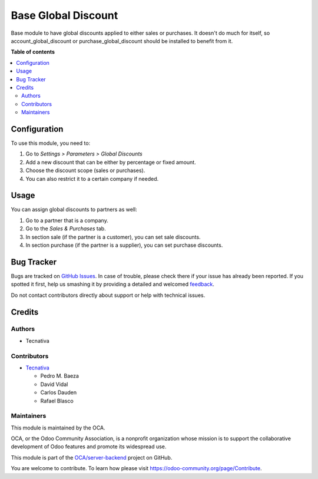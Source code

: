 ====================
Base Global Discount
====================

.. !!!!!!!!!!!!!!!!!!!!!!!!!!!!!!!!!!!!!!!!!!!!!!!!!!!!
   !! This file is generated by oca-gen-addon-readme !!
   !! changes will be overwritten.                   !!
   !!!!!!!!!!!!!!!!!!!!!!!!!!!!!!!!!!!!!!!!!!!!!!!!!!!!

.. |badge1| image:: https://img.shields.io/badge/maturity-Beta-yellow.png
    :target: https://odoo-community.org/page/development-status
    :alt: Beta
.. |badge2| image:: https://img.shields.io/badge/licence-AGPL--3-blue.png
    :target: http://www.gnu.org/licenses/agpl-3.0-standalone.html
    :alt: License: AGPL-3
.. |badge3| image:: https://img.shields.io/badge/github-OCA%2Fserver--backend-lightgray.png?logo=github
    :target: https://github.com/OCA/server-backend/tree/11.0/base_global_discount
    :alt: OCA/server-backend
.. |badge4| image:: https://img.shields.io/badge/weblate-Translate%20me-F47D42.png
    :target: https://translation.odoo-community.org/projects/server-backend-11-0/server-backend-11-0-base_global_discount
    :alt: Translate me on Weblate
.. |badge5| image:: https://img.shields.io/badge/runbot-Try%20me-875A7B.png
    :target: https://runbot.odoo-community.org/runbot/253/11.0
    :alt: Try me on Runbot

|badge1| |badge2| |badge3| |badge4| |badge5| 

Base module to have global discounts applied to either sales or purchases. It
doesn't do much for itself, so account_global_discount or
purchase_global_discount should be installed to benefit from it.

**Table of contents**

.. contents::
   :local:

Configuration
=============

To use this module, you need to:

#. Go to *Settings > Parameters > Global Discounts*
#. Add a new discount that can be either by percentage or fixed amount.
#. Choose the discount scope (sales or purchases).
#. You can also restrict it to a certain company if needed.

Usage
=====

You can assign global discounts to partners as well:

#. Go to a partner that is a company.
#. Go to the *Sales & Purchases* tab.
#. In section sale (if the partner is a customer), you can set sale discounts.
#. In section purchase (if the partner is a supplier), you can set purchase
   discounts.

Bug Tracker
===========

Bugs are tracked on `GitHub Issues <https://github.com/OCA/server-backend/issues>`_.
In case of trouble, please check there if your issue has already been reported.
If you spotted it first, help us smashing it by providing a detailed and welcomed
`feedback <https://github.com/OCA/server-backend/issues/new?body=module:%20base_global_discount%0Aversion:%2011.0%0A%0A**Steps%20to%20reproduce**%0A-%20...%0A%0A**Current%20behavior**%0A%0A**Expected%20behavior**>`_.

Do not contact contributors directly about support or help with technical issues.

Credits
=======

Authors
~~~~~~~

* Tecnativa

Contributors
~~~~~~~~~~~~

* `Tecnativa <https://www.tecnativa.com>`_

  * Pedro M. Baeza
  * David Vidal
  * Carlos Dauden
  * Rafael Blasco

Maintainers
~~~~~~~~~~~

This module is maintained by the OCA.

.. image:: https://odoo-community.org/logo.png
   :alt: Odoo Community Association
   :target: https://odoo-community.org

OCA, or the Odoo Community Association, is a nonprofit organization whose
mission is to support the collaborative development of Odoo features and
promote its widespread use.

This module is part of the `OCA/server-backend <https://github.com/OCA/server-backend/tree/11.0/base_global_discount>`_ project on GitHub.

You are welcome to contribute. To learn how please visit https://odoo-community.org/page/Contribute.

